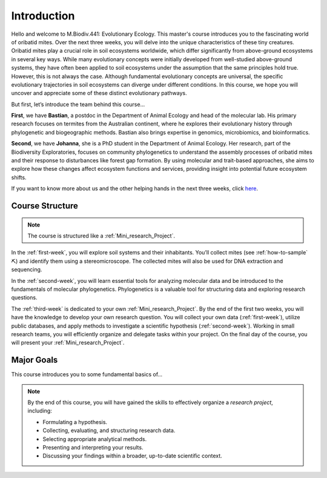Introduction
============

Hello and welcome to M.Biodiv.441: Evolutionary Ecology. This master's course introduces you to the fascinating world of oribatid mites. Over the next three weeks, you will delve into the unique characteristics of these tiny creatures. Oribatid mites play a crucial role in soil ecosystems worldwide, which differ significantly from above-ground ecosystems in several key ways. While many evolutionary concepts were initially developed from well-studied above-ground systems, they have often been applied to soil ecosystems under the assumption that the same principles hold true. However, this is not always the case. Although fundamental evolutionary concepts are universal, the specific evolutionary trajectories in soil ecosystems can diverge under different conditions. In this course, we hope you will uncover and appreciate some of these distinct evolutionary pathways.

But first, let’s introduce the team behind this course...

**First**, we have **Bastian**, a postdoc in the Department of Animal Ecology and head of the molecular lab. His primary research focuses on termites from the Australian continent, where he explores their evolutionary history through phylogenetic and biogeographic methods. Bastian also brings expertise in genomics, microbiomics, and bioinformatics.

**Second**, we have **Johanna**, she is a PhD student in the Department of Animal Ecology. Her research, part of the Biodiversity Exploratories, focuses on community phylogenetics to understand the assembly processes of oribatid mites and their response to disturbances like forest gap formation. By using molecular and trait-based approaches, she aims to explore how these changes affect ecosystem functions and services, providing insight into potential future ecosystem shifts. 

If you want to know more about us and the other helping hands in the next three weeks, click `here <https://www.uni-goettingen.de/de/mitarbeiter/107729.html>`_.

Course Structure
----------------

.. note::
  The course is structured like a :ref:`Mini_research_Project`.

In the :ref:`first-week`, you will explore soil systems and their inhabitants. You’ll collect mites (see :ref:`how-to-sample` ⛏) and identify them using a stereomicroscope. The collected mites will also be used for DNA extraction and sequencing.

In the :ref:`second-week`, you will learn essential tools for analyzing molecular data and be introduced to the fundamentals of molecular phylogenetics. Phylogenetics is a valuable tool for structuring data and exploring research questions.

The :ref:`third-week` is dedicated to your own :ref:`Mini_research_Project`. By the end of the first two weeks, you will have the knowledge to develop your own research question. You will collect your own data (:ref:`first-week`), utilize public databases, and apply methods to investigate a scientific hypothesis (:ref:`second-week`). Working in small research teams, you will efficiently organize and delegate tasks within your project. On the final day of the course, you will present your :ref:`Mini_research_Project`.

Major Goals
-----------

This course introduces you to some fundamental basics of...

.. tabs::

  .. tab:: Soil Ecology
  
     - Mesofauna
     - Oribatid mites

  .. tab:: Molecular Lab Work
  
     - DNA extraction and purification
     - PCR
     - Sanger sequencing

  .. tab:: Molecular Phylogenetics
  
     - Sequence data and alignments
     - Phylogenetic tree reconstruction 

.. note::

   By the end of this course, you will have gained the skills to effectively organize a *research project*, including:

   - Formulating a hypothesis.
   - Collecting, evaluating, and structuring research data.
   - Selecting appropriate analytical methods.
   - Presenting and interpreting your results.
   - Discussing your findings within a broader, up-to-date scientific context.
